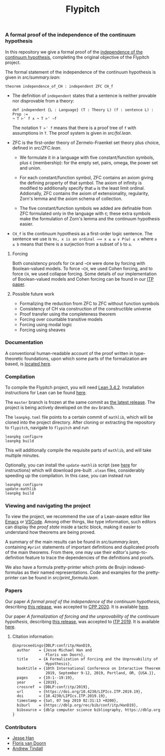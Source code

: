 #+TITLE: Flypitch
*** A formal proof of the independence of the continuum hypothesis
In this repository we give a formal proof of the [[https://en.wikipedia.org/wiki/Continuum_hypothesis#Independence_from_ZFC][independence of the continuum hypothesis]], completing the original objective of the Flypitch project.

The formal statement of the independence of the continuum hypothesis is given in [[src/summary.lean]]:
#+begin_src lean
theorem independence_of_CH : independent ZFC CH_f
#+end_src

- The definition of ~independent~ states that a sentence is neither provable nor disprovable from a theory:
  #+begin_src lean
  def independent {L : Language} (T : Theory L) (f : sentence L) : Prop :=
  ¬ T ⊢' f ∧ ¬ T ⊢' ∼f
  #+end_src

  The notation ~T ⊢' f~ means that there is a proof tree of ~f~ with assumptions in ~T~. The proof system is given in [[src/fol.lean]].

- ZFC is the first-order theory of Zermelo-Fraenkel set theory plus choice, defined in [[src/ZFC.lean]].
  - We formulate it in a language with five constant/function symbols, plus ~∈~ (membership): for the empty set, pairs, omega, the power set and union.

  - For each constant/function symbol, ZFC contains an axiom giving the defining property of that symbol. The axiom of infinity is modified to additionally specify that ~ω~ is the least limit ordinal. Addionally, ZFC contains the axiom of extensionality, regularity, Zorn's lemma and the axiom schema of collection.

  - The five constant/function symbols we added are definable from ZFC formulated only in the language with ~∈~; these extra symbols make the formulation of Zorn's lemma and the continuum hypothesis easier.

- ~CH_f~ is the continuum hypothesis as a first-order logic sentence. The sentence we use is ~∀x, x is an ordinal ⟹ x ≤ ω ∨ P(ω) ≤ x~ where ~a ≤ b~ means that there is a surjection from a subset of ~b~ to ~a~.

**** Forcing
Both consistency proofs for ~CH~ and ~¬CH~ were done by forcing with Boolean-valued models. To force ~¬CH~, we used Cohen forcing, and to force ~CH~, we used collapse forcing. Some details of our implementation of Boolean-valued models and Cohen forcing can be found in our [[https://github.com/flypitch/flypitch-itp-2019/releases/tag/1.1][ITP paper]].

**** Possible future work
 - Formalizing the reduction from ZFC to ZFC without function symbols
 - Consistency of CH via construction of the constructible universe
 - Proof transfer using the completeness theorem
 - Forcing over countable transitive models
 - Forcing using modal logic
 - Forcing using sheaves

*** Documentation
A conventional human-readable account of the proof written in type-theoretic foundations, upon which some parts of the formalization are based, is [[https://www.github.com/flypitch/flypitch-notes/][located here]].

*** Compilation
To compile the Flypitch project, you will need [[https://leanprover.github.io/][Lean 3.4.2]]. Installation instructions for Lean can be found [[https://github.com/leanprover-community/mathlib/blob/master/README.md][here]].

The ~master~ branch is frozen at the same commit as [[https://github.com/flypitch/flypitch/releases][the latest release]]. The project is being actively developed on the ~dev~ branch.

The ~leanpkg.toml~ file points to a certain commit of ~mathlib~, which will be cloned into the project directory. After cloning or extracting the repository to ~flypitch~, navigate to ~flypitch~ and run
#+BEGIN_SRC
leanpkg configure
leanpkg build
#+END_SRC

This will additionally compile the requisite parts of ~mathlib~, and will take multiple minutes.

Optionally, you can install the ~update-mathlib~ script (see [[https://github.com/leanprover-community/mathlib/blob/master/docs/install/linux.md][here]] for instructions) which will download pre-built ~.olean~ files, considerably speeding up the compilation. In this case, you can instead run
#+BEGIN_SRC
leanpkg configure
update-mathlib
leanpkg build
#+END_SRC

*** Viewing and navigating the project
To view the project, we recommend the use of a Lean-aware editor like [[https://github.com/leanprover/lean-mode][Emacs]] or [[https://github.com/leanprover/vscode-lean][VSCode]]. Among other things, like type information, such editors can display the /proof state/ inside a tactic block, making it easier to understand how theorems are being proved.

A summary of the main results can be found in [[src/summary.lean]], containing ~#print~ statements of important definitions and duplicated proofs of the main theorems. From there, one may use their editor's jump-to-definition feature to trace the dependencies of the definitions and proofs.

We also have a formula pretty-printer which prints de Bruijn indexed-formulas as their named representations. Code and examples for the pretty-printer can be found in [[src/print_formula.lean]].

*** Papers
Our paper /A formal proof of the independence of the continuum hypothesis/, describing [[https://github.com/flypitch/flypitch/releases/tag/2.2][this release]], was accepted to [[https://popl20.sigplan.org/home/CPP-2020][CPP 2020]]. It is available [[https://github.com/flypitch/flypitch-cpp-2020/releases/tag/1.0][here]].

Our paper /A formalization of forcing and the unprovability of the continuum hypothesis/, describing [[https://github.com/flypitch/flypitch/releases/tag/1.2][this release]], was accepted to [[https://itp19.cecs.pdx.edu/][ITP 2019]]. It is available [[https://github.com/flypitch/flypitch-itp-2019/releases/tag/1.1][here]].

**** Citation information:

#+begin_export latex
@inproceedings{DBLP:conf/cpp/HanD20,
  author    = {Jesse Michael Han and
               Floris van Doorn},
  title     = {A formal proof of the independence of the continuum hypothesis},
  booktitle = {Proceedings of the 9th {ACM} {SIGPLAN} International Conference on
               Certified Programs and Proofs, {CPP} 2020, New Orleans, LA, {USA}, January
               20-21, 2020},
  year      = {2020},
  crossref  = {DBLP:conf/cpp/2020},
  biburl    = {https://dblp.org/rec/bib/conf/cpp/HanD20},
  bibsource = {dblp computer science bibliography, https://dblp.org}
}
#+end_export

#+begin_src latex
@inproceedings{DBLP:conf/itp/HanD19,
  author    = {Jesse Michael Han and
               Floris van Doorn},
  title     = {A Formalization of Forcing and the Unprovability of the Continuum
               Hypothesis},
  booktitle = {10th International Conference on Interactive Theorem Proving, {ITP}
               2019, September 9-12, 2019, Portland, OR, {USA.}},
  pages     = {19:1--19:19},
  year      = {2019},
  crossref  = {DBLP:conf/itp/2019},
  url       = {https://doi.org/10.4230/LIPIcs.ITP.2019.19},
  doi       = {10.4230/LIPIcs.ITP.2019.19},
  timestamp = {Sat, 07 Sep 2019 02:31:13 +0200},
  biburl    = {https://dblp.org/rec/bib/conf/itp/HanD19},
  bibsource = {dblp computer science bibliography, https://dblp.org}
}
#+end_src

*** Contributors
 - [[https://www.pitt.edu/~jmh288][Jesse Han]]
 - [[http://florisvandoorn.com/][Floris van Doorn]]
 - [[https://github.com/AlmostNever][Andrew Tindall]]

# ** Manual dependency graph
# Files only depend on files on lines above it
# #+BEGIN_SRC
# to_mathlib pSet_ordinal
# bvm fol cohen_poset colimit set_theory
# abel bfol bv_prf bvm_extras compactness normal realization regular_open_algebra zfc zfc_expanded
# zfc' cantor_space completion language_extension peano zfc_consistent
# henkin forcing
# completeness
# conservative_extension independence reflection
# #+END_SRC
